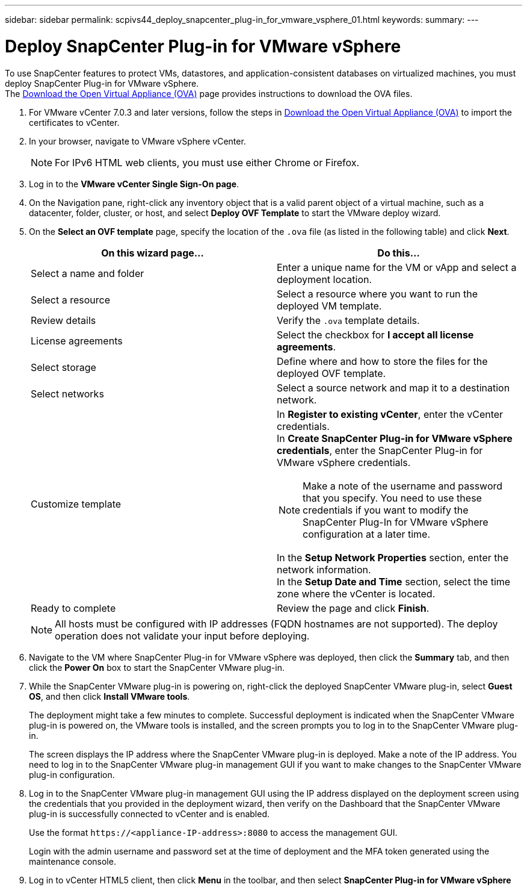 ---
sidebar: sidebar
permalink: scpivs44_deploy_snapcenter_plug-in_for_vmware_vsphere_01.html
keywords:
summary:
---

= Deploy SnapCenter Plug-in for VMware vSphere
:hardbreaks:
:nofooter:
:icons: font
:linkattrs:
:imagesdir: ./media/

//
// This file was created with NDAC Version 2.0 (August 17, 2020)
//
// 2020-09-09 12:24:21.912414
//
[.lead]
To use SnapCenter features to protect VMs, datastores, and application-consistent databases on virtualized machines, you must deploy SnapCenter Plug-in for VMware vSphere.
The link:scpivs44_download_the_ova_open_virtual_appliance.html[Download the Open Virtual Appliance (OVA)^] page provides instructions to download the OVA files.


. For VMware vCenter 7.0.3 and later versions, follow the steps in link:scpivs44_download_the_ova_open_virtual_appliance.html[Download the Open Virtual Appliance (OVA)^] to import the certificates to vCenter.
. In your browser, navigate to VMware vSphere vCenter.
+
[NOTE]
For IPv6 HTML web clients, you must use either Chrome or Firefox.
. Log in to the *VMware vCenter Single Sign-On page*.
. On the Navigation pane, right-click any inventory object that is a valid parent object of a virtual machine, such as a datacenter, folder, cluster, or host, and select *Deploy OVF Template* to start the VMware deploy wizard.
. On the *Select an OVF template* page, specify the location of the `.ova` file (as listed in the following table) and click *Next*.
+
|===
|On this wizard page… |Do this…

|Select a name and folder
|Enter a unique name for the VM or vApp and select a deployment location.
|Select a resource
|Select a resource where you want to run the deployed VM template.
|Review details
|Verify the `.ova` template details.
|License agreements
|Select the checkbox for *I accept all license agreements*.
|Select storage
|Define where and how to store the files for the deployed OVF template.
|Select networks
|Select a source network and map it to a destination network.
|Customize template
a| In *Register to existing vCenter*, enter the vCenter credentials.
In *Create SnapCenter Plug-in for VMware vSphere credentials*, enter the SnapCenter Plug-in for VMware vSphere credentials.

[NOTE]
Make a note of the username and password that you specify. You need to use these credentials if you want to modify the SnapCenter Plug-In for VMware vSphere configuration at a later time.

In the *Setup Network Properties* section, enter the network information.
In the *Setup Date and Time* section, select the time zone where the vCenter is located.
|Ready to complete
|Review the page and click *Finish*.
|===
+
[NOTE]
All hosts must be configured with IP addresses (FQDN hostnames are not supported). The deploy operation does not validate your input before deploying.

. Navigate to the VM where SnapCenter Plug-in for VMware vSphere was deployed, then click the *Summary* tab, and then click the *Power On* box to start the SnapCenter VMware plug-in.
. While the SnapCenter VMware plug-in is powering on, right-click the deployed SnapCenter VMware plug-in, select *Guest OS*, and then click *Install VMware tools*.
//Updated for BURT 1378132 observation 1, March 2021 Madhulika
+
The deployment might take a few minutes to complete. Successful deployment is indicated when the SnapCenter VMware plug-in is powered on, the VMware tools is installed, and the screen prompts you to log in to the SnapCenter VMware plug-in.
+
The screen displays the IP address where the SnapCenter VMware plug-in is deployed. Make a note of the IP address. You need to log in to the SnapCenter VMware plug-in management GUI if you want to make changes to the SnapCenter VMware plug-in configuration.
//Updated for BURT 1378132 observation 2, March 2021 Madhulika
. Log in to the SnapCenter VMware plug-in management GUI using the IP address displayed on the deployment screen using the credentials that you provided in the deployment wizard, then verify on the Dashboard that the SnapCenter VMware plug-in is successfully connected to vCenter and is enabled.
+
Use the format `\https://<appliance-IP-address>:8080` to access the management GUI.
+
Login with the admin username and password set at the time of deployment and the MFA token generated using the maintenance console.

. Log in to vCenter HTML5 client, then click *Menu* in the toolbar, and then select *SnapCenter Plug-in for VMware vSphere*

